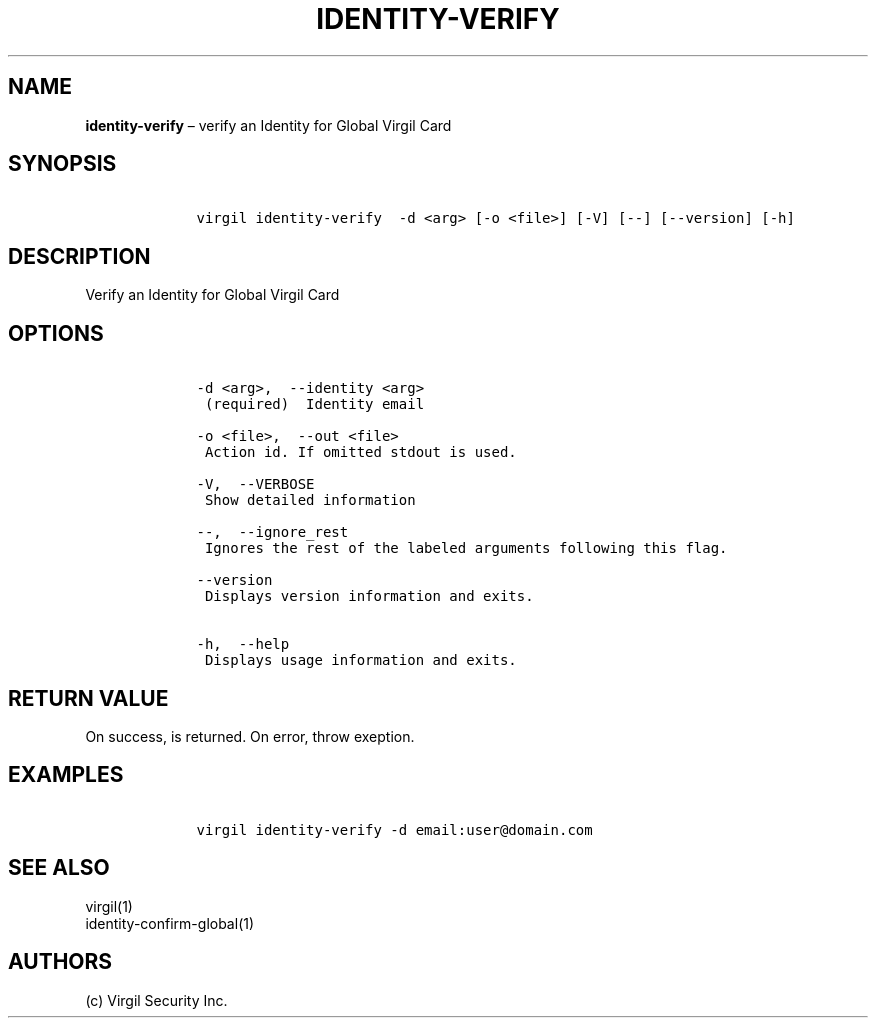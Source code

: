.\" Automatically generated by Pandoc 1.16.0.2
.\"
.TH "IDENTITY\-VERIFY" "1" "February 29, 2016" "Virgil Security CLI (2.0.0)" "Virgil"
.hy
.SH NAME
.PP
\f[B]identity\-verify\f[] \[en] verify an Identity for Global Virgil
Card
.SH SYNOPSIS
.IP
.nf
\f[C]
\ \ \ \ virgil\ identity\-verify\ \ \-d\ <arg>\ [\-o\ <file>]\ [\-V]\ [\-\-]\ [\-\-version]\ [\-h]
\f[]
.fi
.SH DESCRIPTION
.PP
Verify an Identity for Global Virgil Card
.SH OPTIONS
.IP
.nf
\f[C]
\ \ \ \ \-d\ <arg>,\ \ \-\-identity\ <arg>
\ \ \ \ \ (required)\ \ Identity\ email

\ \ \ \ \-o\ <file>,\ \ \-\-out\ <file>
\ \ \ \ \ Action\ id.\ If\ omitted\ stdout\ is\ used.

\ \ \ \ \-V,\ \ \-\-VERBOSE
\ \ \ \ \ Show\ detailed\ information

\ \ \ \ \-\-,\ \ \-\-ignore_rest
\ \ \ \ \ Ignores\ the\ rest\ of\ the\ labeled\ arguments\ following\ this\ flag.

\ \ \ \ \-\-version
\ \ \ \ \ Displays\ version\ information\ and\ exits.

\ \ \ \ \-h,\ \ \-\-help
\ \ \ \ \ Displays\ usage\ information\ and\ exits.
\f[]
.fi
.SH RETURN VALUE
.PP
On success, is returned.
On error, throw exeption.
.SH EXAMPLES
.IP
.nf
\f[C]
\ \ \ \ virgil\ identity\-verify\ \-d\ email:user\@domain.com
\f[]
.fi
.SH SEE ALSO
.PP
virgil(1)
.PD 0
.P
.PD
identity\-confirm\-global(1)
.SH AUTHORS
(c) Virgil Security Inc.
